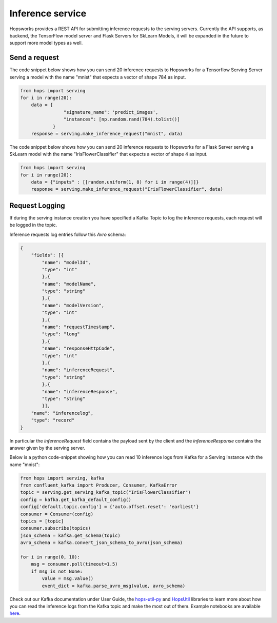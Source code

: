 =================
Inference service
=================

Hopsworks provides a REST API for submitting inference requests to the serving servers.
Currently the API supports, as backend, the TensorFlow model server and Flask Servers for SkLearn Models, it will be expanded in the future to support more model types as well.

Send a request
--------------

The code snippet below shows how you can send 20 inference requests to Hopsworks for a Tensorflow Serving Server serving a model with the name "mnist" that expects a vector of shape 784 as input.

.. code-block:: python

    from hops import serving
    for i in range(20):
        data = {
                    "signature_name": 'predict_images',
                    "instances": [np.random.rand(784).tolist()]
                }
        response = serving.make_inference_request("mnist", data)


The code snippet below shows how you can send 20 inference requests to Hopsworks for a Flask Server serving a SkLearn model with the name "IrisFlowerClassifier" that expects a vector of shape 4 as input.

.. code-block:: python

    from hops import serving
    for i in range(20):
        data = {"inputs" : [[random.uniform(1, 8) for i in range(4)]]}
        response = serving.make_inference_request("IrisFlowerClassifier", data)



Request Logging
---------------

If during the serving instance creation you have specified a Kafka Topic to log the inference requests, each request will be logged in the topic.

Inference requests log entries follow this *Avro* schema:

.. code-block:: json

    {
        "fields": [{
            "name": "modelId",
            "type": "int"
            },{
            "name": "modelName",
            "type": "string"
            },{
            "name": "modelVersion",
            "type": "int"
            },{
            "name": "requestTimestamp",
            "type": "long"
            },{
            "name": "responseHttpCode",
            "type": "int"
            },{
            "name": "inferenceRequest",
            "type": "string"
            },{
            "name": "inferenceResponse",
            "type": "string"
            }],
        "name": "inferencelog",
        "type": "record"
    }

In particular the *inferenceRequest* field contains the payload sent by the client and the *inferenceResponse* contains the answer given by the serving server.

Below is a python code-snippet showing how you can read 10 inference logs from Kafka for a Serving Instance with the name "mnist":

.. code-block:: python

    from hops import serving, kafka
    from confluent_kafka import Producer, Consumer, KafkaError
    topic = serving.get_serving_kafka_topic("IrisFlowerClassifier")
    config = kafka.get_kafka_default_config()
    config['default.topic.config'] = {'auto.offset.reset': 'earliest'}
    consumer = Consumer(config)
    topics = [topic]
    consumer.subscribe(topics)
    json_schema = kafka.get_schema(topic)
    avro_schema = kafka.convert_json_schema_to_avro(json_schema)

    for i in range(0, 10):
        msg = consumer.poll(timeout=1.5)
        if msg is not None:
            value = msg.value()
            event_dict = kafka.parse_avro_msg(value, avro_schema)



Check out our Kafka documentation under User Guide, the hops-util-py_ and HopsUtil_ libraries to learn more about how you
can read the inference logs from the Kafka topic and make the most out of them. Example notebooks are available here_.

.. _hops-util-py: https://github.com/logicalclocks/hops-util-py
.. _HopsUtil: https://github.com/logicalclocks/hops-util
.. _here: https://github.com/logicalclocks/hops-examples
